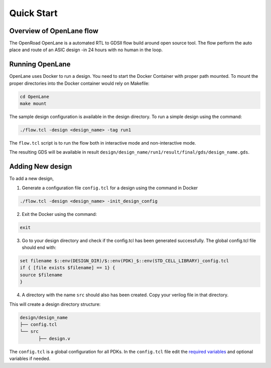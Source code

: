 ============
Quick Start
============

Overview of OpenLane flow
-------------------------
The OpenRoad OpenLane is a automated RTL to GDSII flow build around open source tool. The flow perform the auto place and route of an ASIC design -in 24 hours with no human in the loop.

.. image:: ../_static/OpenLane_flow.png

Running OpenLane
----------------

OpenLane uses Docker to run a design. You need to start the Docker Container with proper path mounted.
To mount the proper directories into the Docker container would rely on Makefile:

.. code-block:: console

    cd OpenLane
    make mount

The sample design configuration is available in the design directory. To run a simple design using the command:

.. code-block:: console

    ./flow.tcl -design <design_name> -tag run1


The ``flow.tcl`` script is to run the flow both in interactive mode and non-interactive mode.

The resulting GDS will be available in result ``design/design_name/run1/result/final/gds/design_name.gds``.

Adding New design
-----------------
To add a new design, 

1. Generate a configuration file ``config.tcl`` for a design using the command in Docker

.. code-block:: console

    ./flow.tcl -design <design_name> -init_design_config

2. Exit the Docker using the command:

.. code-block:: console

    exit

3.  Go to your design directory and check if the config.tcl has been generated successfully. The global config.tcl file should end with:
    
.. code-block:: console

        set filename $::env(DESIGN_DIR)/$::env(PDK)_$::env(STD_CELL_LIBRARY)_config.tcl
        if { [file exists $filename] == 1} {
        source $filename
        }


4. A directory with the name ``src`` should also has been created. Copy your verilog file in that directory.

This will create a design directory structure:

.. code-block:: console

    design/design_name
    ├── config.tcl
    └── src
           ├── design.v

The ``config.tcl`` is a global configuration for all PDKs. In the ``config.tcl`` file edit the `required variables <OpenLane_variable.html>`_ and optional variables if needed. 










    


